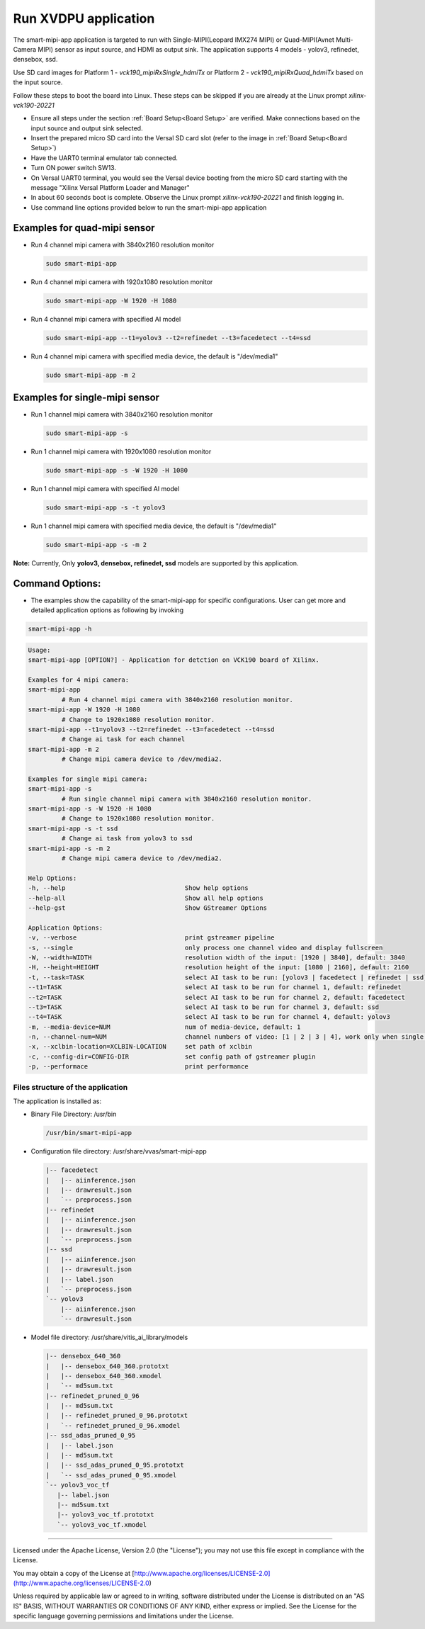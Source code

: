 Run XVDPU application
======================

The smart-mipi-app application is targeted to run with Single-MIPI(Leopard IMX274 MIPI) or
Quad-MIPI(Avnet Multi-Camera MIPI) sensor as input source, and HDMI as output sink. The
application supports 4 models - yolov3, refinedet, densebox, ssd.

Use SD card images for Platform 1 - *vck190_mipiRxSingle_hdmiTx* or
Platform 2 - *vck190_mipiRxQuad_hdmiTx* based on the input source.

Follow these steps to boot the board into Linux. These steps can be skipped 
if you are already at the Linux prompt *xilinx-vck190-20221* 

* Ensure all steps under the section :ref:`Board Setup<Board Setup>` are
  verified. Make connections based on the input source and output sink
  selected.

* Insert the prepared micro SD card into the Versal SD card slot (refer to the
  image in :ref:`Board Setup<Board Setup>`)

* Have the UART0 terminal emulator tab connected.

* Turn ON power switch SW13.

* On Versal UART0 terminal, you would see the Versal device booting from the
  micro SD card starting with the message
  "Xilinx Versal Platform Loader and Manager"

* In about 60 seconds boot is complete. Observe the Linux prompt
  *xilinx-vck190-20221* and finish logging in.

* Use command line options provided below to run the smart-mipi-app application

Examples for quad-mipi sensor
>>>>>>>>>>>>>>>>>>>>>>>>>>>>>

* Run 4 channel mipi camera with 3840x2160 resolution monitor

  .. code-block:: bash

     sudo smart-mipi-app

* Run 4 channel mipi camera with 1920x1080 resolution monitor

  .. code-block:: bash

     sudo smart-mipi-app -W 1920 -H 1080

* Run 4 channel mipi camera with specified AI model

  .. code-block:: bash

     sudo smart-mipi-app --t1=yolov3 --t2=refinedet --t3=facedetect --t4=ssd

* Run 4 channel mipi camera with specified media device, the default is "/dev/media1"

  .. code-block:: bash

     sudo smart-mipi-app -m 2

Examples for single-mipi sensor
>>>>>>>>>>>>>>>>>>>>>>>>>>>>>>>

* Run 1 channel mipi camera with 3840x2160 resolution monitor

  .. code-block:: bash

     sudo smart-mipi-app -s

* Run 1 channel mipi camera with 1920x1080 resolution monitor

  .. code-block:: bash

     sudo smart-mipi-app -s -W 1920 -H 1080

* Run 1 channel mipi camera with specified AI model

  .. code-block:: bash

     sudo smart-mipi-app -s -t yolov3

* Run 1 channel mipi camera with specified media device, the default is "/dev/media1"

  .. code-block:: bash

     sudo smart-mipi-app -s -m 2

**Note:** Currently, Only **yolov3, densebox, refinedet, ssd** models are supported by this application.

Command Options:
>>>>>>>>>>>>>>>>

* The examples show the capability of the smart-mipi-app for specific configurations. User can get more and detailed
  application options as following by invoking

.. code-block:: bash

   smart-mipi-app -h

.. code-block:: bash

      Usage:
      smart-mipi-app [OPTION?] - Application for detction on VCK190 board of Xilinx.

      Examples for 4 mipi camera:
      smart-mipi-app
               # Run 4 channel mipi camera with 3840x2160 resolution monitor.
      smart-mipi-app -W 1920 -H 1080
               # Change to 1920x1080 resolution monitor.
      smart-mipi-app --t1=yolov3 --t2=refinedet --t3=facedetect --t4=ssd
               # Change ai task for each channel
      smart-mipi-app -m 2
               # Change mipi camera device to /dev/media2.

      Examples for single mipi camera:
      smart-mipi-app -s
               # Run single channel mipi camera with 3840x2160 resolution monitor.
      smart-mipi-app -s -W 1920 -H 1080
               # Change to 1920x1080 resolution monitor.
      smart-mipi-app -s -t ssd
               # Change ai task from yolov3 to ssd
      smart-mipi-app -s -m 2
               # Change mipi camera device to /dev/media2.

      Help Options:
      -h, --help                                Show help options
      --help-all                                Show all help options
      --help-gst                                Show GStreamer Options

      Application Options:
      -v, --verbose                             print gstreamer pipeline
      -s, --single                              only process one channel video and display fullscreen
      -W, --width=WIDTH                         resolution width of the input: [1920 | 3840], default: 3840
      -H, --height=HEIGHT                       resolution height of the input: [1080 | 2160], default: 2160
      -t, --task=TASK                           select AI task to be run: [yolov3 | facedetect | refinedet | ssd], default: yolov3, work only when single is true
      --t1=TASK                                 select AI task to be run for channel 1, default: refinedet
      --t2=TASK                                 select AI task to be run for channel 2, default: facedetect
      --t3=TASK                                 select AI task to be run for channel 3, default: ssd
      --t4=TASK                                 select AI task to be run for channel 4, default: yolov3
      -m, --media-device=NUM                    num of media-device, default: 1
      -n, --channel-num=NUM                     channel numbers of video: [1 | 2 | 3 | 4], work only when single is false
      -x, --xclbin-location=XCLBIN-LOCATION     set path of xclbin
      -c, --config-dir=CONFIG-DIR               set config path of gstreamer plugin
      -p, --performace                          print performance

Files structure of the application
----------------------------------

The application is installed as:

* Binary File Directory: /usr/bin

  .. code-block:: bash

     /usr/bin/smart-mipi-app

* Configuration file directory: /usr/share/vvas/smart-mipi-app

  .. code-block:: bash

      |-- facedetect
      |   |-- aiinference.json
      |   |-- drawresult.json
      |   `-- preprocess.json
      |-- refinedet
      |   |-- aiinference.json
      |   |-- drawresult.json
      |   `-- preprocess.json
      |-- ssd
      |   |-- aiinference.json
      |   |-- drawresult.json
      |   |-- label.json
      |   `-- preprocess.json
      `-- yolov3
          |-- aiinference.json
          `-- drawresult.json

* Model file directory: /usr/share/vitis_ai_library/models

  .. code-block:: bash

      |-- densebox_640_360
      |   |-- densebox_640_360.prototxt
      |   |-- densebox_640_360.xmodel
      |   `-- md5sum.txt
      |-- refinedet_pruned_0_96
      |   |-- md5sum.txt
      |   |-- refinedet_pruned_0_96.prototxt
      |   `-- refinedet_pruned_0_96.xmodel
      |-- ssd_adas_pruned_0_95
      |   |-- label.json
      |   |-- md5sum.txt
      |   |-- ssd_adas_pruned_0_95.prototxt
      |   `-- ssd_adas_pruned_0_95.xmodel
      `-- yolov3_voc_tf
         |-- label.json
         |-- md5sum.txt
         |-- yolov3_voc_tf.prototxt
         `-- yolov3_voc_tf.xmodel

,,,,,

Licensed under the Apache License, Version 2.0 (the "License"); you may not use this file
except in compliance with the License.

You may obtain a copy of the License at
[http://www.apache.org/licenses/LICENSE-2.0](http://www.apache.org/licenses/LICENSE-2.0)


Unless required by applicable law or agreed to in writing, software distributed under the
License is distributed on an "AS IS" BASIS, WITHOUT WARRANTIES OR CONDITIONS OF ANY KIND,
either express or implied. See the License for the specific language governing permissions
and limitations under the License.
